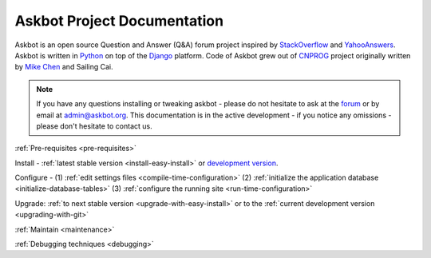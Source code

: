 .. _index:

=============================
Askbot Project Documentation
=============================

Askbot is an open source Question and Answer (Q&A) forum project inspired by StackOverflow_ 
and YahooAnswers_. Askbot is written in Python_ on top of the Django_ platform.
Code of Askbot grew out of CNPROG_ project originally written by 
`Mike Chen <http://cn.linkedin.com/in/mikegangchen>`_ and Sailing Cai.

.. note::

    If you have any questions installing or tweaking askbot - please do not hesitate to ask
    at the forum_ or by email at admin@askbot.org. This documentation is in the active development
    - if you notice any omissions - please don't hesitate to contact us.

:ref:`Pre-requisites <pre-requisites>`

Install - :ref:`latest stable version <install-easy-install>` or `development version`_.

Configure - (1) :ref:`edit settings files <compile-time-configuration>`
(2) :ref:`initialize the application database <initialize-database-tables>` (3) :ref:`configure the running site <run-time-configuration>`

Upgrade: :ref:`to next stable version <upgrade-with-easy-install>` or to the :ref:`current development version <upgrading-with-git>`

:ref:`Maintain <maintenance>`

:ref:`Debugging techniques <debugging>`

.. _Python: http://www.python.org/download/
.. _YahooAnswers: http://answers.yahoo.com/
.. _StackOverflow: http://stackoverflow.com/
.. _Django: http://djangoproject.com
.. _CNPROG: http://cnprog.com
.. _forum: http://askbot.org
.. _`development version`: http://github.com/ASKBOT/askbot-devel

